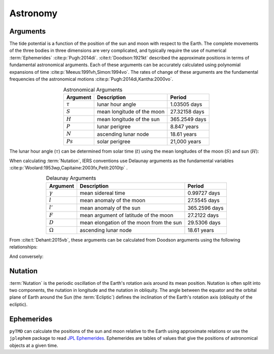 Astronomy
#########

Arguments
---------

The tide potential is a function of the position of the sun and moon with respect to the Earth.
The complete movements of the three bodies in three dimensions are very complicated, and typically require the use of numerical :term:`Ephemerides` :cite:p:`Pugh:2014di`.
:cite:t:`Doodson:1921kt` described the approximate positions in terms of fundamental astronomical arguments.
Each of these arguments can be accurately calculated using polynomial expansions of time :cite:p:`Meeus:1991vh,Simon:1994vo`.
The rates of change of these arguments are the fundamental frequencies of the astronomical motions :cite:p:`Pugh:2014di,Kantha:2000vo`.

.. list-table:: Astronomical Arguments
    :header-rows: 1
    :align: center

    * - Argument
      - Description
      - Period
    * - :math:`\tau`
      - lunar hour angle
      - 1.03505 days
    * - :math:`S`
      - mean longitude of the moon
      - 27.32158 days
    * - :math:`H`
      - mean longitude of the sun
      - 365.2549 days
    * - :math:`P`
      - lunar perigree
      - 8.847 years
    * - :math:`N`
      - ascending lunar node
      - 18.61 years
    * - :math:`Ps`
      - solar perigree
      - 21,000 years

The lunar hour angle (:math:`\tau`) can be determined from solar time (:math:`t`) using the mean longitudes of the moon (:math:`S`) and sun (:math:`H`):

.. math::
    :label: 4.1
    :name: eq:4.1

    \tau = t - S + H

When calculating :term:`Nutation`, IERS conventions use Delaunay arguments as the fundamental variables :cite:p:`Woolard:1953wp,Capitaine:2003fx,Petit:2010tp` .

.. list-table:: Delaunay Arguments
    :header-rows: 1
    :align: center

    * - Argument
      - Description
      - Period
    * - :math:`\gamma`
      - mean sidereal time
      - 0.99727 days
    * - :math:`l`
      - mean anomaly of the moon
      - 27.5545 days
    * - :math:`l'`
      - mean anomaly of the sun
      - 365.2596 days
    * - :math:`F`
      - mean argument of latitude of the moon
      - 27.2122 days
    * - :math:`D`
      - mean elongation of the moon from the sun
      - 29.5306 days
    * - :math:`\Omega`
      - ascending lunar node
      - 18.61 years
      
From :cite:t:`Dehant:2015vb`, these arguments can be calculated from Doodson arguments using the following relationships:

.. math::
    :label: 4.2
    :name: eq:4.2

    \gamma &= \tau + S \\
    l &= S - P \\
    l' &= h - Ps \\
    F &= S - N \\
    D &= S - H \\
    \Omega &= N = -N' \\

And conversely:

.. math::
    :label: 4.3
    :name: eq:4.3

    S &= F + \Omega \\
    H &= F + \Omega - D \\
    P &= F + \Omega - l\\
    N &= \Omega = -N' \\
    Ps &= F + \Omega - l' - D

Nutation
--------

:term:`Nutation` is the periodic oscillation of the Earth's rotation axis around its mean position.
Nutation is often split into two components, the nutation in longitude and the nutation in obliquity.
The angle between the equator and the orbital plane of Earth around the Sun (the :term:`Ecliptic`) defines the inclination of the Earth's rotation axis (obliquity of the ecliptic).

Ephemerides
-----------

``pyTMD`` can calculate the positions of the sun and moon relative to the Earth using approximate relations or use the ``jplephem`` package to read `JPL Ephemerides <https://ssd.jpl.nasa.gov/planets/orbits.html>`_.
Ephemerides are tables of values that give the positions of astronomical objects at a given time.

